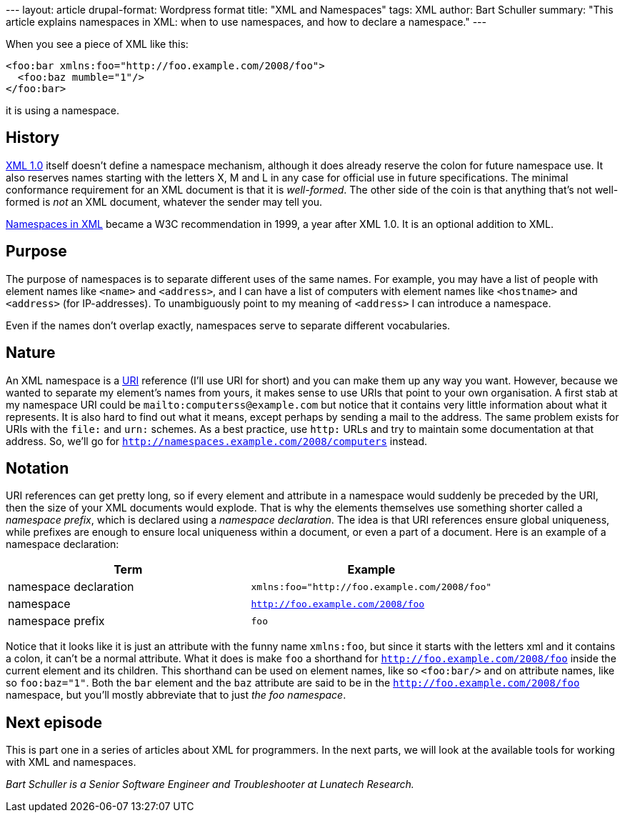 --- layout: article drupal-format: Wordpress format title: "XML and
Namespaces" tags: XML author: Bart Schuller summary: "This article
explains namespaces in XML: when to use namespaces, and how to declare a
namespace." ---

When you see a piece of XML like this:

[source,literal-block]
----
<foo:bar xmlns:foo="http://foo.example.com/2008/foo">
  <foo:baz mumble="1"/>
</foo:bar>
----

it is using a namespace.

== History

http://www.xml.com/axml/axml.html[XML 1.0] itself doesn't define a
namespace mechanism, although it does already reserve the colon for
future namespace use. It also reserves names starting with the letters
X, M and L in any case for official use in future specifications. The
minimal conformance requirement for an XML document is that it is
_well-formed_. The other side of the coin is that anything that's not
well-formed is _not_ an XML document, whatever the sender may tell you.

http://www.w3.org/TR/REC-xml-names/[Namespaces in XML] became a W3C
recommendation in 1999, a year after XML 1.0. It is an optional addition
to XML.

== Purpose

The purpose of namespaces is to separate different uses of the same
names. For example, you may have a list of people with element names
like `<name>` and `<address>`, and I can have a list of computers with
element names like `<hostname>` and `<address>` (for IP-addresses). To
unambiguously point to my meaning of `<address>` I can introduce a
namespace.

Even if the names don't overlap exactly, namespaces serve to separate
different vocabularies.

== Nature

An XML namespace is a http://www.rfc-editor.org/rfc/rfc3986.txt[URI]
reference (I'll use URI for short) and you can make them up any way you
want. However, because we wanted to separate my element's names from
yours, it makes sense to use URIs that point to your own organisation. A
first stab at my namespace URI could be `mailto:computerss@example.com`
but notice that it contains very little information about what it
represents. It is also hard to find out what it means, except perhaps by
sending a mail to the address. The same problem exists for URIs with the
`file:` and `urn:` schemes. As a best practice, use `http:` URLs and try
to maintain some documentation at that address. So, we'll go for
`http://namespaces.example.com/2008/computers` instead.

== Notation

URI references can get pretty long, so if every element and attribute in
a namespace would suddenly be preceded by the URI, then the size of your
XML documents would explode. That is why the elements themselves use
something shorter called a _namespace prefix_, which is declared using a
_namespace declaration_. The idea is that URI references ensure global
uniqueness, while prefixes are enough to ensure local uniqueness within
a document, or even a part of a document. Here is an example of a
namespace declaration:

[cols=",",options="header",]
|===
|Term |Example
|namespace declaration |`xmlns:foo="http://foo.example.com/2008/foo"`
|namespace |`http://foo.example.com/2008/foo`
|namespace prefix |`foo`
|===

Notice that it looks like it is just an attribute with the funny name
`xmlns:foo`, but since it starts with the letters xml and it contains a
colon, it can't be a normal attribute. What it does is make `foo` a
shorthand for `http://foo.example.com/2008/foo` inside the current
element and its children. This shorthand can be used on element names,
like so `<foo:bar/>` and on attribute names, like so `foo:baz="1"`. Both
the `bar` element and the `baz` attribute are said to be in the
`http://foo.example.com/2008/foo` namespace, but you'll mostly
abbreviate that to just _the foo namespace_.

== Next episode

This is part one in a series of articles about XML for programmers. In
the next parts, we will look at the available tools for working with XML
and namespaces.

_Bart Schuller is a Senior Software Engineer and Troubleshooter at
Lunatech Research._
